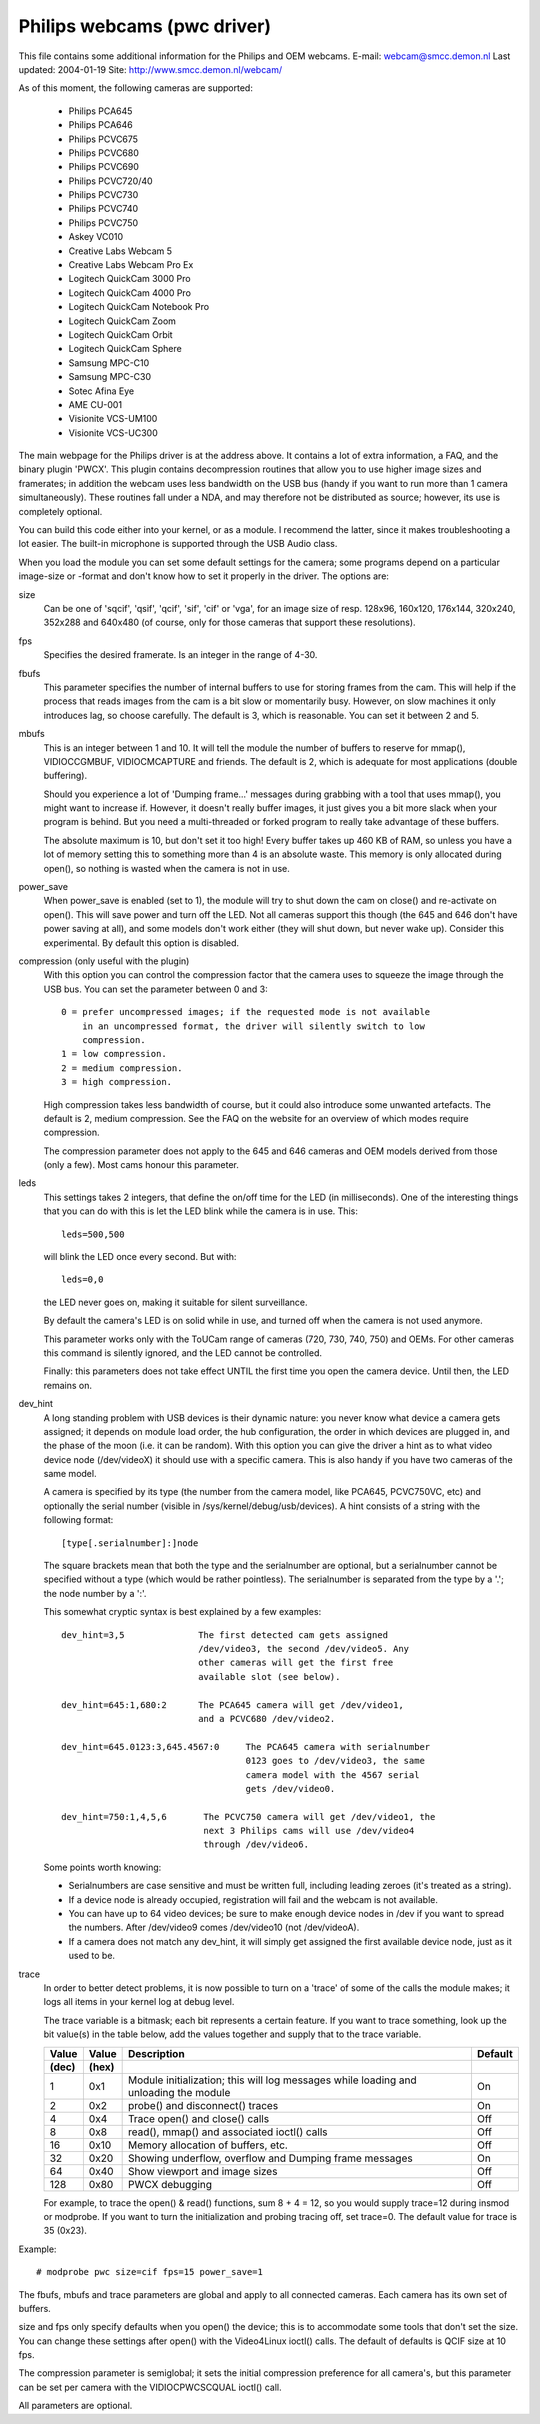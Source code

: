 .. SPDX-License-Identifier: GPL-2.0

Philips webcams (pwc driver)
============================

This file contains some additional information for the Philips and OEM webcams.
E-mail: webcam@smcc.demon.nl                        Last updated: 2004-01-19
Site: http://www.smcc.demon.nl/webcam/

As of this moment, the following cameras are supported:

 * Philips PCA645
 * Philips PCA646
 * Philips PCVC675
 * Philips PCVC680
 * Philips PCVC690
 * Philips PCVC720/40
 * Philips PCVC730
 * Philips PCVC740
 * Philips PCVC750
 * Askey VC010
 * Creative Labs Webcam 5
 * Creative Labs Webcam Pro Ex
 * Logitech QuickCam 3000 Pro
 * Logitech QuickCam 4000 Pro
 * Logitech QuickCam Notebook Pro
 * Logitech QuickCam Zoom
 * Logitech QuickCam Orbit
 * Logitech QuickCam Sphere
 * Samsung MPC-C10
 * Samsung MPC-C30
 * Sotec Afina Eye
 * AME CU-001
 * Visionite VCS-UM100
 * Visionite VCS-UC300

The main webpage for the Philips driver is at the address above. It contains
a lot of extra information, a FAQ, and the binary plugin 'PWCX'. This plugin
contains decompression routines that allow you to use higher image sizes and
framerates; in addition the webcam uses less bandwidth on the USB bus (handy
if you want to run more than 1 camera simultaneously). These routines fall
under a NDA, and may therefore not be distributed as source; however, its use
is completely optional.

You can build this code either into your kernel, or as a module. I recommend
the latter, since it makes troubleshooting a lot easier. The built-in
microphone is supported through the USB Audio class.

When you load the module you can set some default settings for the
camera; some programs depend on a particular image-size or -format and
don't know how to set it properly in the driver. The options are:

size
   Can be one of 'sqcif', 'qsif', 'qcif', 'sif', 'cif' or
   'vga', for an image size of resp. 128x96, 160x120, 176x144,
   320x240, 352x288 and 640x480 (of course, only for those cameras that
   support these resolutions).

fps
   Specifies the desired framerate. Is an integer in the range of 4-30.

fbufs
   This parameter specifies the number of internal buffers to use for storing
   frames from the cam. This will help if the process that reads images from
   the cam is a bit slow or momentarily busy. However, on slow machines it
   only introduces lag, so choose carefully. The default is 3, which is
   reasonable. You can set it between 2 and 5.

mbufs
   This is an integer between 1 and 10. It will tell the module the number of
   buffers to reserve for mmap(), VIDIOCCGMBUF, VIDIOCMCAPTURE and friends.
   The default is 2, which is adequate for most applications (double
   buffering).

   Should you experience a lot of 'Dumping frame...' messages during
   grabbing with a tool that uses mmap(), you might want to increase if.
   However, it doesn't really buffer images, it just gives you a bit more
   slack when your program is behind. But you need a multi-threaded or
   forked program to really take advantage of these buffers.

   The absolute maximum is 10, but don't set it too high!  Every buffer takes
   up 460 KB of RAM, so unless you have a lot of memory setting this to
   something more than 4 is an absolute waste.  This memory is only
   allocated during open(), so nothing is wasted when the camera is not in
   use.

power_save
   When power_save is enabled (set to 1), the module will try to shut down
   the cam on close() and re-activate on open(). This will save power and
   turn off the LED. Not all cameras support this though (the 645 and 646
   don't have power saving at all), and some models don't work either (they
   will shut down, but never wake up). Consider this experimental. By
   default this option is disabled.

compression (only useful with the plugin)
   With this option you can control the compression factor that the camera
   uses to squeeze the image through the USB bus. You can set the
   parameter between 0 and 3::

     0 = prefer uncompressed images; if the requested mode is not available
	 in an uncompressed format, the driver will silently switch to low
	 compression.
     1 = low compression.
     2 = medium compression.
     3 = high compression.

   High compression takes less bandwidth of course, but it could also
   introduce some unwanted artefacts. The default is 2, medium compression.
   See the FAQ on the website for an overview of which modes require
   compression.

   The compression parameter does not apply to the 645 and 646 cameras
   and OEM models derived from those (only a few). Most cams honour this
   parameter.

leds
   This settings takes 2 integers, that define the on/off time for the LED
   (in milliseconds). One of the interesting things that you can do with
   this is let the LED blink while the camera is in use. This::

     leds=500,500

   will blink the LED once every second. But with::

     leds=0,0

   the LED never goes on, making it suitable for silent surveillance.

   By default the camera's LED is on solid while in use, and turned off
   when the camera is not used anymore.

   This parameter works only with the ToUCam range of cameras (720, 730, 740,
   750) and OEMs. For other cameras this command is silently ignored, and
   the LED cannot be controlled.

   Finally: this parameters does not take effect UNTIL the first time you
   open the camera device. Until then, the LED remains on.

dev_hint
   A long standing problem with USB devices is their dynamic nature: you
   never know what device a camera gets assigned; it depends on module load
   order, the hub configuration, the order in which devices are plugged in,
   and the phase of the moon (i.e. it can be random). With this option you
   can give the driver a hint as to what video device node (/dev/videoX) it
   should use with a specific camera. This is also handy if you have two
   cameras of the same model.

   A camera is specified by its type (the number from the camera model,
   like PCA645, PCVC750VC, etc) and optionally the serial number (visible
   in /sys/kernel/debug/usb/devices). A hint consists of a string with the
   following format::

      [type[.serialnumber]:]node

   The square brackets mean that both the type and the serialnumber are
   optional, but a serialnumber cannot be specified without a type (which
   would be rather pointless). The serialnumber is separated from the type
   by a '.'; the node number by a ':'.

   This somewhat cryptic syntax is best explained by a few examples::

     dev_hint=3,5              The first detected cam gets assigned
			       /dev/video3, the second /dev/video5. Any
			       other cameras will get the first free
			       available slot (see below).

     dev_hint=645:1,680:2      The PCA645 camera will get /dev/video1,
			       and a PCVC680 /dev/video2.

     dev_hint=645.0123:3,645.4567:0	The PCA645 camera with serialnumber
					0123 goes to /dev/video3, the same
					camera model with the 4567 serial
					gets /dev/video0.

     dev_hint=750:1,4,5,6       The PCVC750 camera will get /dev/video1, the
				next 3 Philips cams will use /dev/video4
				through /dev/video6.

   Some points worth knowing:

   - Serialnumbers are case sensitive and must be written full, including
     leading zeroes (it's treated as a string).
   - If a device node is already occupied, registration will fail and
     the webcam is not available.
   - You can have up to 64 video devices; be sure to make enough device
     nodes in /dev if you want to spread the numbers.
     After /dev/video9 comes /dev/video10 (not /dev/videoA).
   - If a camera does not match any dev_hint, it will simply get assigned
     the first available device node, just as it used to be.

trace
   In order to better detect problems, it is now possible to turn on a
   'trace' of some of the calls the module makes; it logs all items in your
   kernel log at debug level.

   The trace variable is a bitmask; each bit represents a certain feature.
   If you want to trace something, look up the bit value(s) in the table
   below, add the values together and supply that to the trace variable.

   ====== ======= ================================================ =======
   Value  Value   Description					   Default
   (dec)  (hex)
   ====== ======= ================================================ =======
       1    0x1   Module initialization; this will log messages       On
		  while loading and unloading the module

       2    0x2   probe() and disconnect() traces                     On

       4    0x4   Trace open() and close() calls                      Off

       8    0x8   read(), mmap() and associated ioctl() calls         Off

      16   0x10   Memory allocation of buffers, etc.                  Off

      32   0x20   Showing underflow, overflow and Dumping frame       On
		  messages

      64   0x40   Show viewport and image sizes                       Off

     128   0x80   PWCX debugging                                      Off
   ====== ======= ================================================ =======

   For example, to trace the open() & read() functions, sum 8 + 4 = 12,
   so you would supply trace=12 during insmod or modprobe. If
   you want to turn the initialization and probing tracing off, set trace=0.
   The default value for trace is 35 (0x23).



Example::

     # modprobe pwc size=cif fps=15 power_save=1

The fbufs, mbufs and trace parameters are global and apply to all connected
cameras. Each camera has its own set of buffers.

size and fps only specify defaults when you open() the device; this is to
accommodate some tools that don't set the size. You can change these
settings after open() with the Video4Linux ioctl() calls. The default of
defaults is QCIF size at 10 fps.

The compression parameter is semiglobal; it sets the initial compression
preference for all camera's, but this parameter can be set per camera with
the VIDIOCPWCSCQUAL ioctl() call.

All parameters are optional.

